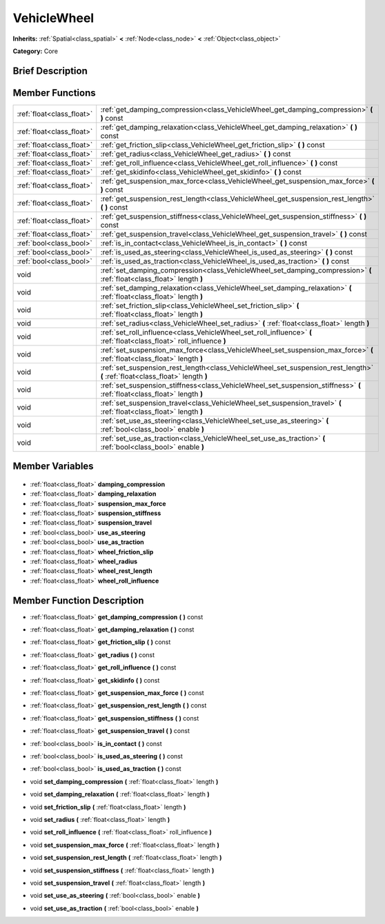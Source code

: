 .. Generated automatically by doc/tools/makerst.py in Godot's source tree.
.. DO NOT EDIT THIS FILE, but the VehicleWheel.xml source instead.
.. The source is found in doc/classes or modules/<name>/doc_classes.

.. _class_VehicleWheel:

VehicleWheel
============

**Inherits:** :ref:`Spatial<class_spatial>` **<** :ref:`Node<class_node>` **<** :ref:`Object<class_object>`

**Category:** Core

Brief Description
-----------------



Member Functions
----------------

+----------------------------+-------------------------------------------------------------------------------------------------------------------------------+
| :ref:`float<class_float>`  | :ref:`get_damping_compression<class_VehicleWheel_get_damping_compression>` **(** **)** const                                  |
+----------------------------+-------------------------------------------------------------------------------------------------------------------------------+
| :ref:`float<class_float>`  | :ref:`get_damping_relaxation<class_VehicleWheel_get_damping_relaxation>` **(** **)** const                                    |
+----------------------------+-------------------------------------------------------------------------------------------------------------------------------+
| :ref:`float<class_float>`  | :ref:`get_friction_slip<class_VehicleWheel_get_friction_slip>` **(** **)** const                                              |
+----------------------------+-------------------------------------------------------------------------------------------------------------------------------+
| :ref:`float<class_float>`  | :ref:`get_radius<class_VehicleWheel_get_radius>` **(** **)** const                                                            |
+----------------------------+-------------------------------------------------------------------------------------------------------------------------------+
| :ref:`float<class_float>`  | :ref:`get_roll_influence<class_VehicleWheel_get_roll_influence>` **(** **)** const                                            |
+----------------------------+-------------------------------------------------------------------------------------------------------------------------------+
| :ref:`float<class_float>`  | :ref:`get_skidinfo<class_VehicleWheel_get_skidinfo>` **(** **)** const                                                        |
+----------------------------+-------------------------------------------------------------------------------------------------------------------------------+
| :ref:`float<class_float>`  | :ref:`get_suspension_max_force<class_VehicleWheel_get_suspension_max_force>` **(** **)** const                                |
+----------------------------+-------------------------------------------------------------------------------------------------------------------------------+
| :ref:`float<class_float>`  | :ref:`get_suspension_rest_length<class_VehicleWheel_get_suspension_rest_length>` **(** **)** const                            |
+----------------------------+-------------------------------------------------------------------------------------------------------------------------------+
| :ref:`float<class_float>`  | :ref:`get_suspension_stiffness<class_VehicleWheel_get_suspension_stiffness>` **(** **)** const                                |
+----------------------------+-------------------------------------------------------------------------------------------------------------------------------+
| :ref:`float<class_float>`  | :ref:`get_suspension_travel<class_VehicleWheel_get_suspension_travel>` **(** **)** const                                      |
+----------------------------+-------------------------------------------------------------------------------------------------------------------------------+
| :ref:`bool<class_bool>`    | :ref:`is_in_contact<class_VehicleWheel_is_in_contact>` **(** **)** const                                                      |
+----------------------------+-------------------------------------------------------------------------------------------------------------------------------+
| :ref:`bool<class_bool>`    | :ref:`is_used_as_steering<class_VehicleWheel_is_used_as_steering>` **(** **)** const                                          |
+----------------------------+-------------------------------------------------------------------------------------------------------------------------------+
| :ref:`bool<class_bool>`    | :ref:`is_used_as_traction<class_VehicleWheel_is_used_as_traction>` **(** **)** const                                          |
+----------------------------+-------------------------------------------------------------------------------------------------------------------------------+
| void                       | :ref:`set_damping_compression<class_VehicleWheel_set_damping_compression>` **(** :ref:`float<class_float>` length **)**       |
+----------------------------+-------------------------------------------------------------------------------------------------------------------------------+
| void                       | :ref:`set_damping_relaxation<class_VehicleWheel_set_damping_relaxation>` **(** :ref:`float<class_float>` length **)**         |
+----------------------------+-------------------------------------------------------------------------------------------------------------------------------+
| void                       | :ref:`set_friction_slip<class_VehicleWheel_set_friction_slip>` **(** :ref:`float<class_float>` length **)**                   |
+----------------------------+-------------------------------------------------------------------------------------------------------------------------------+
| void                       | :ref:`set_radius<class_VehicleWheel_set_radius>` **(** :ref:`float<class_float>` length **)**                                 |
+----------------------------+-------------------------------------------------------------------------------------------------------------------------------+
| void                       | :ref:`set_roll_influence<class_VehicleWheel_set_roll_influence>` **(** :ref:`float<class_float>` roll_influence **)**         |
+----------------------------+-------------------------------------------------------------------------------------------------------------------------------+
| void                       | :ref:`set_suspension_max_force<class_VehicleWheel_set_suspension_max_force>` **(** :ref:`float<class_float>` length **)**     |
+----------------------------+-------------------------------------------------------------------------------------------------------------------------------+
| void                       | :ref:`set_suspension_rest_length<class_VehicleWheel_set_suspension_rest_length>` **(** :ref:`float<class_float>` length **)** |
+----------------------------+-------------------------------------------------------------------------------------------------------------------------------+
| void                       | :ref:`set_suspension_stiffness<class_VehicleWheel_set_suspension_stiffness>` **(** :ref:`float<class_float>` length **)**     |
+----------------------------+-------------------------------------------------------------------------------------------------------------------------------+
| void                       | :ref:`set_suspension_travel<class_VehicleWheel_set_suspension_travel>` **(** :ref:`float<class_float>` length **)**           |
+----------------------------+-------------------------------------------------------------------------------------------------------------------------------+
| void                       | :ref:`set_use_as_steering<class_VehicleWheel_set_use_as_steering>` **(** :ref:`bool<class_bool>` enable **)**                 |
+----------------------------+-------------------------------------------------------------------------------------------------------------------------------+
| void                       | :ref:`set_use_as_traction<class_VehicleWheel_set_use_as_traction>` **(** :ref:`bool<class_bool>` enable **)**                 |
+----------------------------+-------------------------------------------------------------------------------------------------------------------------------+

Member Variables
----------------

  .. _class_VehicleWheel_damping_compression:

- :ref:`float<class_float>` **damping_compression**

  .. _class_VehicleWheel_damping_relaxation:

- :ref:`float<class_float>` **damping_relaxation**

  .. _class_VehicleWheel_suspension_max_force:

- :ref:`float<class_float>` **suspension_max_force**

  .. _class_VehicleWheel_suspension_stiffness:

- :ref:`float<class_float>` **suspension_stiffness**

  .. _class_VehicleWheel_suspension_travel:

- :ref:`float<class_float>` **suspension_travel**

  .. _class_VehicleWheel_use_as_steering:

- :ref:`bool<class_bool>` **use_as_steering**

  .. _class_VehicleWheel_use_as_traction:

- :ref:`bool<class_bool>` **use_as_traction**

  .. _class_VehicleWheel_wheel_friction_slip:

- :ref:`float<class_float>` **wheel_friction_slip**

  .. _class_VehicleWheel_wheel_radius:

- :ref:`float<class_float>` **wheel_radius**

  .. _class_VehicleWheel_wheel_rest_length:

- :ref:`float<class_float>` **wheel_rest_length**

  .. _class_VehicleWheel_wheel_roll_influence:

- :ref:`float<class_float>` **wheel_roll_influence**


Member Function Description
---------------------------

.. _class_VehicleWheel_get_damping_compression:

- :ref:`float<class_float>` **get_damping_compression** **(** **)** const

.. _class_VehicleWheel_get_damping_relaxation:

- :ref:`float<class_float>` **get_damping_relaxation** **(** **)** const

.. _class_VehicleWheel_get_friction_slip:

- :ref:`float<class_float>` **get_friction_slip** **(** **)** const

.. _class_VehicleWheel_get_radius:

- :ref:`float<class_float>` **get_radius** **(** **)** const

.. _class_VehicleWheel_get_roll_influence:

- :ref:`float<class_float>` **get_roll_influence** **(** **)** const

.. _class_VehicleWheel_get_skidinfo:

- :ref:`float<class_float>` **get_skidinfo** **(** **)** const

.. _class_VehicleWheel_get_suspension_max_force:

- :ref:`float<class_float>` **get_suspension_max_force** **(** **)** const

.. _class_VehicleWheel_get_suspension_rest_length:

- :ref:`float<class_float>` **get_suspension_rest_length** **(** **)** const

.. _class_VehicleWheel_get_suspension_stiffness:

- :ref:`float<class_float>` **get_suspension_stiffness** **(** **)** const

.. _class_VehicleWheel_get_suspension_travel:

- :ref:`float<class_float>` **get_suspension_travel** **(** **)** const

.. _class_VehicleWheel_is_in_contact:

- :ref:`bool<class_bool>` **is_in_contact** **(** **)** const

.. _class_VehicleWheel_is_used_as_steering:

- :ref:`bool<class_bool>` **is_used_as_steering** **(** **)** const

.. _class_VehicleWheel_is_used_as_traction:

- :ref:`bool<class_bool>` **is_used_as_traction** **(** **)** const

.. _class_VehicleWheel_set_damping_compression:

- void **set_damping_compression** **(** :ref:`float<class_float>` length **)**

.. _class_VehicleWheel_set_damping_relaxation:

- void **set_damping_relaxation** **(** :ref:`float<class_float>` length **)**

.. _class_VehicleWheel_set_friction_slip:

- void **set_friction_slip** **(** :ref:`float<class_float>` length **)**

.. _class_VehicleWheel_set_radius:

- void **set_radius** **(** :ref:`float<class_float>` length **)**

.. _class_VehicleWheel_set_roll_influence:

- void **set_roll_influence** **(** :ref:`float<class_float>` roll_influence **)**

.. _class_VehicleWheel_set_suspension_max_force:

- void **set_suspension_max_force** **(** :ref:`float<class_float>` length **)**

.. _class_VehicleWheel_set_suspension_rest_length:

- void **set_suspension_rest_length** **(** :ref:`float<class_float>` length **)**

.. _class_VehicleWheel_set_suspension_stiffness:

- void **set_suspension_stiffness** **(** :ref:`float<class_float>` length **)**

.. _class_VehicleWheel_set_suspension_travel:

- void **set_suspension_travel** **(** :ref:`float<class_float>` length **)**

.. _class_VehicleWheel_set_use_as_steering:

- void **set_use_as_steering** **(** :ref:`bool<class_bool>` enable **)**

.. _class_VehicleWheel_set_use_as_traction:

- void **set_use_as_traction** **(** :ref:`bool<class_bool>` enable **)**


